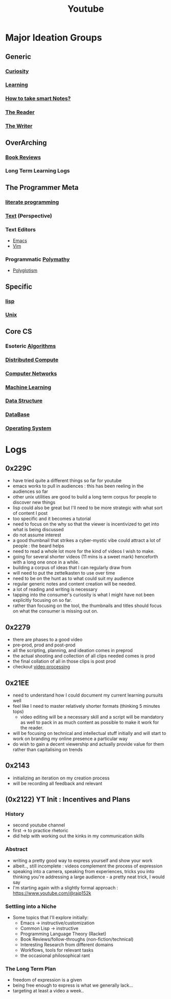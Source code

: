:PROPERTIES:
:ID:       20230727T192932.286062
:END:
#+title: Youtube
#+filetags: :transient:meta:

* Major Ideation Groups
** Generic
*** [[id:20240218T063727.994801][Curiosity]]
*** [[id:75b97f8f-1c44-4662-a425-7d501ce8cf62][Learning]]
*** [[id:3d6be1e0-2489-4200-834b-6a88f1aaebf6][How to take smart Notes?]]
*** [[id:20240420T190107.545784][The Reader]]
*** [[id:20240420T190123.489781][The Writer]]
** OverArching
*** [[id:2754cd2d-639b-49ea-a39e-69322fc1ce4b][Book Reviews]]
*** Long Term Learning Logs
** The Programmer Meta
*** [[id:20230812T200515.697950][literate programming]]
*** [[id:9e07b6d4-aa6a-4584-bb4e-6f1285be34c3][Text]] (Perspective)
*** Text Editors
- [[id:20230712T224009.631876][Emacs]]
- [[id:8bc9d1c6-da56-4db9-a904-8f052e6836cb][Vim]]
*** Programmatic [[id:20231111T232750.075460][Polymathy]]
- [[id:47f81c24-a0c5-45c1-bc22-52a32795a2d7][Polyglotism]]
** Specific
*** [[id:20230712T223044.319985][lisp]]
*** [[id:f0f7ed1f-4117-46d1-91be-b921a2e5cab6][Unix]]
** Core CS
*** Esoteric [[id:f9c89977-5a4b-4c21-b340-56b204cfb35d][Algorithms]]
*** [[id:a3d0278d-d7b7-47d8-956d-838b79396da7][Distributed Compute]]
*** [[id:a4e712e1-a233-4173-91fa-4e145bd68769][Computer Networks]]
*** [[id:20230713T110006.406161][Machine Learning]]
*** [[id:20230715T173535.681936][Data Structure]]
*** [[id:2f67eca9-5076-4895-828f-de3655444ee2][DataBase]]
*** [[id:aba08b45-c41d-4bb4-9053-bc6dd8704444][Operating System]]
* Logs
** 0x229C
- have tried quite a different things so far for youtube
- emacs works to pull in audiences : this has been reeling in the audiences so far
- other unix utilities are good to build a long term corpus for people to discover new things
- lisp could also be great but I'll need to be more strategic with what sort of content I post
- too specific and it becomes a tutorial
- need to focus on the why so that the viewer is incentivized to get into what is being discussed
- do not assume interest
- a good thumbnail that strikes a cyber-mystic vibe could attract a lot of people : the beard helps
- need to read a whole lot more for the kind of videos I wish to make.
- going for several shorter videos (11 mins is a sweet mark) henceforth with a long one once in a while.
- building a corpus of ideas that I can regularly draw from
- will need to put the zettelkasten to use over time
- need to be on the hunt as to what could suit my audience
- regular generic notes and content creation will be needed.
- a lot of reading and writing is necessary
- tapping into the consumer's curiosity is what I might have not been explicitly focusing on so far.
- rather than focusing on the tool, the thumbnails and titles should focus on what the consumer is missing out on.

** 0x2279
- there are phases to a good video
- pre-prod, prod and post-prod
- all the scripting, planning, and ideation comes in preprod
- the actual shooting and collection of all clips needed comes is prod
- the final collation of all in those clips is post prod
- checkout [[id:c3228445-00c4-4451-a0cc-b8742673753d][video processing]]
** 0x21EE
- need to understand how I could document my current learning pursuits well
- feel like I need to master relatively shorter formats (thinking 5 minutes tops)
  - video editing will be a necessary skill and a script will be mandatory as well to pack in as much content as possible to make it work for the reader.
- will be focusing on technical and intellectual stuff initially and will start to work on branding my online presence a particular way
- do wish to gain a decent viewership and actually provide value for them rather than capitalising on trends
** 0x2143
 - initializing an iteration on my creation process
 - will be recording all feedback and relevant 
** (0x2122) YT Init : Incentives and Plans
*** History
- second youtube channel
- first -> to practice rhetoric
- did help with working out the kinks in my communication skills
*** Abstract
- writing a pretty good way to express yourself and show your work
- albeit.., still incomplete : videos complement the process of expression
- speaking into a camera, speaking from experiences, tricks you into thinking you're addressing a large audience - a pretty neat trick, I would say
- I'm starting again with a slightly formal approach : https://www.youtube.com/@rajp152k 
*** Settling into a Niche
- Some topics that I'll explore initially:
    - Emacs -> instructive/customization
    - Common Lisp -> instructive
    - Programming Language Theory (Racket)
    - Book Reviews/follow-throughs (non-fiction/technical)
    - Interesting Research from different domains
    - Workflows, tools for relevant tasks
    - the occasional philosophical rant
*** The Long Term Plan
- freedom of expression is a given
- being free enough to express is what we generally lack...
- targeting at least a video a week..

